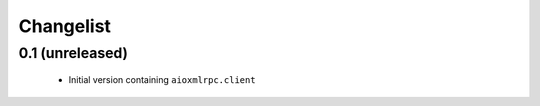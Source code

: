 Changelist
==========

0.1 (unreleased)
----------------

 * Initial version containing ``aioxmlrpc.client``
